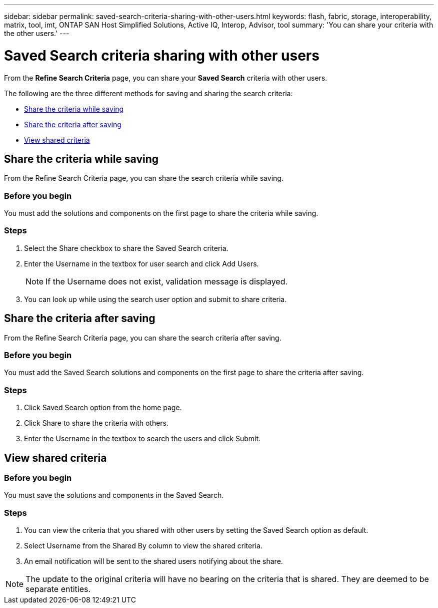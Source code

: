 ---
sidebar: sidebar
permalink: saved-search-criteria-sharing-with-other-users.html
keywords: flash, fabric, storage, interoperability, matrix, tool, imt, ONTAP SAN Host Simplified Solutions, Active IQ, Interop, Advisor, tool
summary: 'You can share your criteria with the other users.'
---

= Saved Search criteria sharing with other users
:icons: font
:imagesdir: ./media/

[.lead]
From the *Refine Search Criteria* page, you can share your *Saved Search* criteria with other users.

The following are the three different methods for saving and sharing the search criteria:

* <<Share the criteria while saving>>
* <<Share the criteria after saving>>
* <<View shared criteria>>

== Share the criteria while saving
From the Refine Search Criteria page, you can share the search criteria while saving.

=== Before you begin

You must add the solutions and components on the first page to share the criteria while saving.

=== Steps

. Select the Share checkbox to share the Saved Search criteria.
. Enter the Username in the textbox for user search and click Add Users.
+
[NOTE]
If the Username does not exist, validation message is displayed.

+
. You can look up while using the search user option and submit to share criteria.

== Share the criteria after saving
From the Refine Search Criteria page, you can share the search criteria after saving.

=== Before you begin
You must add the Saved Search solutions and components on the first page to share the criteria after saving.

=== Steps

. Click Saved Search option from the home page.
. Click Share to share the criteria with others.
. Enter the Username in the textbox to search the users and click Submit.

== View shared criteria

=== Before you begin

You must save the solutions and components in the Saved Search.

=== Steps
. You can view the criteria that you shared with other users by setting the Saved Search option
as default.
. Select Username from the Shared By column to view the shared criteria.
. An email notification will be sent to the shared users notifying about the share.

NOTE: The update to the original criteria will have no bearing on the criteria that is shared. They are deemed to be separate entities.
